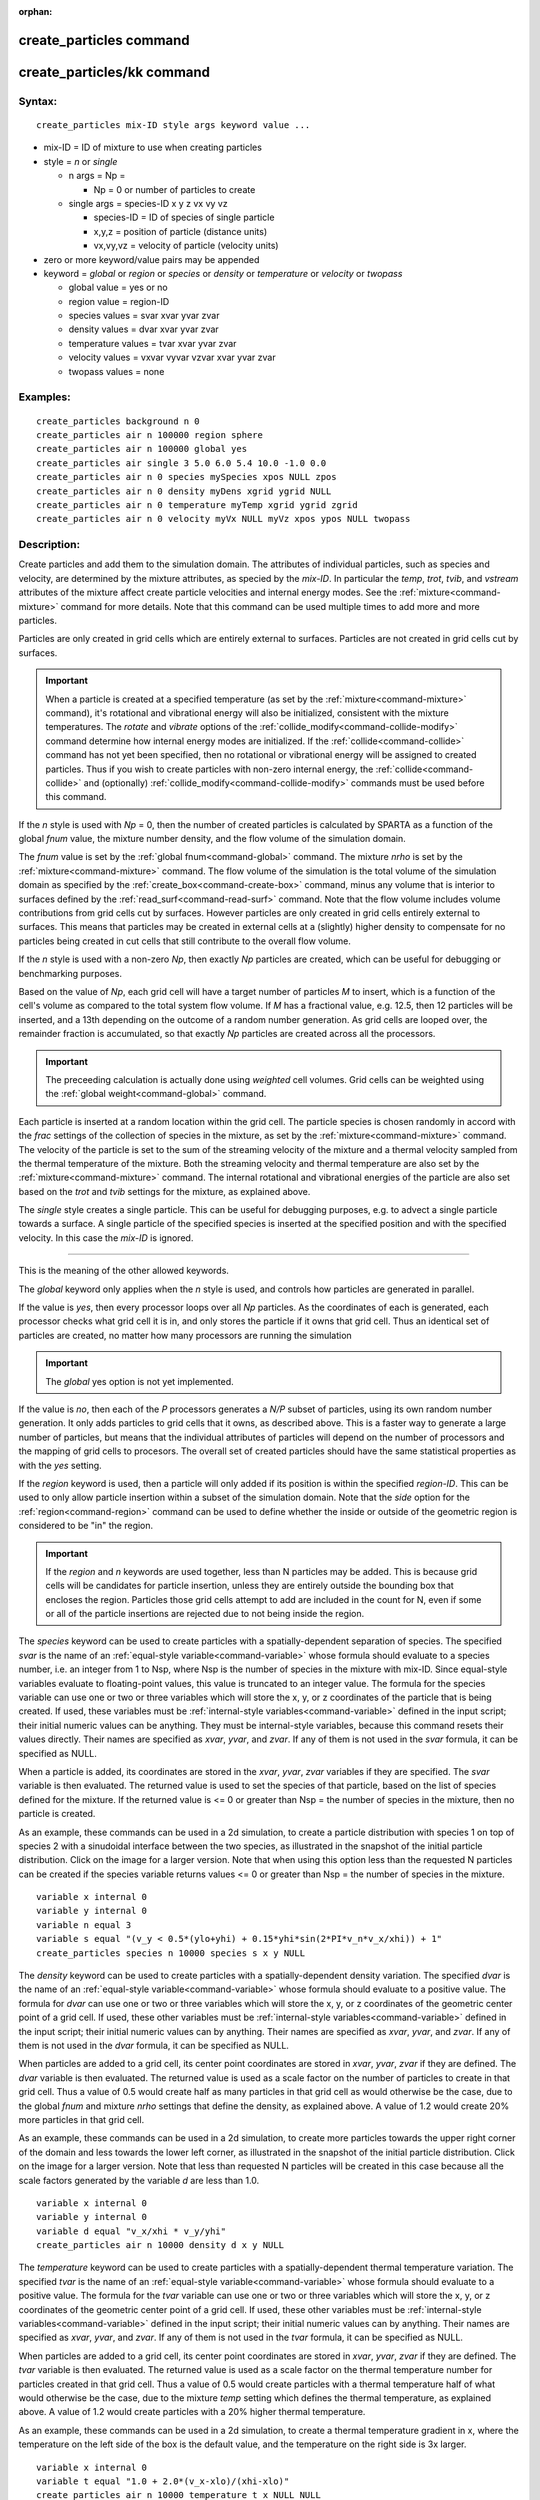 :orphan:

.. index:: create_particles
.. index:: create_particles/kk


.. _command-create-particles:

########################
create_particles command
########################


.. _command-create-particles-createparticleskk:

###########################
create_particles/kk command
###########################


*******
Syntax:
*******

::

   create_particles mix-ID style args keyword value ... 

- mix-ID = ID of mixture to use when creating particles
- style = *n* or *single*

  - n args = Np =

    - Np = 0 or number of particles to create

  - single args = species-ID x y z vx vy vz

    - species-ID = ID of species of single particle
    - x,y,z = position of particle (distance units)
    - vx,vy,vz = velocity of particle (velocity units) 

-  zero or more keyword/value pairs may be appended
-  keyword = *global* or *region* or *species* or *density* or
   *temperature* or *velocity* or *twopass*

   - global value = yes or no
   - region value = region-ID
   - species values = svar xvar yvar zvar
   - density values = dvar xvar yvar zvar
   - temperature values = tvar xvar yvar zvar
   - velocity values = vxvar vyvar vzvar xvar yvar zvar
   - twopass values = none 

*********
Examples:
*********

::

   create_particles background n 0
   create_particles air n 100000 region sphere
   create_particles air n 100000 global yes
   create_particles air single 3 5.0 6.0 5.4 10.0 -1.0 0.0
   create_particles air n 0 species mySpecies xpos NULL zpos
   create_particles air n 0 density myDens xgrid ygrid NULL
   create_particles air n 0 temperature myTemp xgrid ygrid zgrid
   create_particles air n 0 velocity myVx NULL myVz xpos ypos NULL twopass 

************
Description:
************

Create particles and add them to the simulation domain. The attributes
of individual particles, such as species and velocity, are determined by
the mixture attributes, as specied by the *mix-ID*. In particular the
*temp*, *trot*, *tvib*, and *vstream* attributes of the mixture affect
create particle velocities and internal energy modes. See the
:ref:`mixture<command-mixture>` command for more details. Note that this
command can be used multiple times to add more and more particles.

Particles are only created in grid cells which are entirely external to
surfaces. Particles are not created in grid cells cut by surfaces.

.. important:: When a particle is created at a specified temperature (as set by the :ref:`mixture<command-mixture>` command), it's rotational and vibrational energy will also be initialized, consistent with the mixture temperatures.
	       The *rotate* and *vibrate* options of the :ref:`collide_modify<command-collide-modify>` command determine how internal energy modes are initialized. If the :ref:`collide<command-collide>` command has not yet been specified, then no rotational or vibrational energy will be assigned to created particles. Thus if you wish to create particles with non-zero internal energy, the :ref:`collide<command-collide>` and (optionally) :ref:`collide_modify<command-collide-modify>` commands must be used before this command.

If the *n* style is used with *Np* = 0, then the number of created
particles is calculated by SPARTA as a function of the global *fnum*
value, the mixture number density, and the flow volume of the simulation
domain.

The *fnum* value is set by the :ref:`global fnum<command-global>` command.
The mixture *nrho* is set by the :ref:`mixture<command-mixture>` command. The
flow volume of the simulation is the total volume of the simulation
domain as specified by the :ref:`create_box<command-create-box>` command,
minus any volume that is interior to surfaces defined by the
:ref:`read_surf<command-read-surf>` command. Note that the flow volume
includes volume contributions from grid cells cut by surfaces. However
particles are only created in grid cells entirely external to surfaces.
This means that particles may be created in external cells at a
(slightly) higher density to compensate for no particles being created
in cut cells that still contribute to the overall flow volume.

If the *n* style is used with a non-zero *Np*, then exactly *Np*
particles are created, which can be useful for debugging or benchmarking
purposes.

Based on the value of *Np*, each grid cell will have a target number of
particles *M* to insert, which is a function of the cell's volume as
compared to the total system flow volume. If *M* has a fractional value,
e.g. 12.5, then 12 particles will be inserted, and a 13th depending on
the outcome of a random number generation. As grid cells are looped
over, the remainder fraction is accumulated, so that exactly *Np*
particles are created across all the processors.

.. important:: The preceeding calculation is actually done using *weighted* cell volumes. Grid cells can be weighted using the :ref:`global weight<command-global>` command.

Each particle is inserted at a random location within the grid cell. The
particle species is chosen randomly in accord with the *frac* settings
of the collection of species in the mixture, as set by the
:ref:`mixture<command-mixture>` command. The velocity of the particle is set
to the sum of the streaming velocity of the mixture and a thermal
velocity sampled from the thermal temperature of the mixture. Both the
streaming velocity and thermal temperature are also set by the
:ref:`mixture<command-mixture>` command. The internal rotational and
vibrational energies of the particle are also set based on the *trot*
and *tvib* settings for the mixture, as explained above.

The *single* style creates a single particle. This can be useful for
debugging purposes, e.g. to advect a single particle towards a surface.
A single particle of the specified species is inserted at the specified
position and with the specified velocity. In this case the *mix-ID* is
ignored.

--------------

This is the meaning of the other allowed keywords.

The *global* keyword only applies when the *n* style is used, and
controls how particles are generated in parallel.

If the value is *yes*, then every processor loops over all *Np*
particles. As the coordinates of each is generated, each processor
checks what grid cell it is in, and only stores the particle if it owns
that grid cell. Thus an identical set of particles are created, no
matter how many processors are running the simulation

.. important:: The *global* yes option is not yet implemented.

If the value is *no*, then each of the *P* processors generates a *N/P*
subset of particles, using its own random number generation. It only
adds particles to grid cells that it owns, as described above. This is a
faster way to generate a large number of particles, but means that the
individual attributes of particles will depend on the number of
processors and the mapping of grid cells to procesors. The overall set
of created particles should have the same statistical properties as with
the *yes* setting.

If the *region* keyword is used, then a particle will only added if its
position is within the specified *region-ID*. This can be used to only
allow particle insertion within a subset of the simulation domain. Note
that the *side* option for the :ref:`region<command-region>` command can be
used to define whether the inside or outside of the geometric region is
considered to be "in" the region.

.. important:: If the *region* and *n* keywords are used together, less than N particles may be added.
	       This is because grid cells will be candidates for particle insertion, unless they are entirely outside the bounding box that encloses the region.
	       Particles those grid cells attempt to add are included in the count for N, even if some or all of the particle insertions are rejected due to not being inside the region.

The *species* keyword can be used to create particles with a
spatially-dependent separation of species. The specified *svar* is the
name of an :ref:`equal-style variable<command-variable>` whose formula should
evaluate to a species number, i.e. an integer from 1 to Nsp, where Nsp
is the number of species in the mixture with mix-ID. Since equal-style
variables evaluate to floating-point values, this value is truncated to
an integer value. The formula for the species variable can use one or
two or three variables which will store the x, y, or z coordinates of
the particle that is being created. If used, these variables must be
:ref:`internal-style variables<command-variable>` defined in the input
script; their initial numeric values can be anything. They must be
internal-style variables, because this command resets their values
directly. Their names are specified as *xvar*, *yvar*, and *zvar*. If
any of them is not used in the *svar* formula, it can be specified as
NULL.

When a particle is added, its coordinates are stored in the *xvar*,
*yvar*, *zvar* variables if they are specified. The *svar* variable is
then evaluated. The returned value is used to set the species of that
particle, based on the list of species defined for the mixture. If the
returned value is <= 0 or greater than Nsp = the number of species in
the mixture, then no particle is created.

As an example, these commands can be used in a 2d simulation, to create
a particle distribution with species 1 on top of species 2 with a
sinudoidal interface between the two species, as illustrated in the
snapshot of the initial particle distribution. Click on the image for a
larger version. Note that when using this option less than the requested
N particles can be created if the species variable returns values <= 0
or greater than Nsp = the number of species in the mixture.

::

   variable x internal 0
   variable y internal 0
   variable n equal 3
   variable s equal "(v_y < 0.5*(ylo+yhi) + 0.15*yhi*sin(2*PI*v_n*v_x/xhi)) + 1"
   create_particles species n 10000 species s x y NULL 

|image0|

The *density* keyword can be used to create particles with a
spatially-dependent density variation. The specified *dvar* is the name
of an :ref:`equal-style variable<command-variable>` whose formula should
evaluate to a positive value. The formula for *dvar* can use one or two
or three variables which will store the x, y, or z coordinates of the
geometric center point of a grid cell. If used, these other variables
must be :ref:`internal-style variables<command-variable>` defined in the
input script; their initial numeric values can by anything. Their names
are specified as *xvar*, *yvar*, and *zvar*. If any of them is not used
in the *dvar* formula, it can be specified as NULL.

When particles are added to a grid cell, its center point coordinates
are stored in *xvar*, *yvar*, *zvar* if they are defined. The *dvar*
variable is then evaluated. The returned value is used as a scale factor
on the number of particles to create in that grid cell. Thus a value of
0.5 would create half as many particles in that grid cell as would
otherwise be the case, due to the global *fnum* and mixture *nrho*
settings that define the density, as explained above. A value of 1.2
would create 20% more particles in that grid cell.

As an example, these commands can be used in a 2d simulation, to create
more particles towards the upper right corner of the domain and less
towards the lower left corner, as illustrated in the snapshot of the
initial particle distribution. Click on the image for a larger version.
Note that less than requested N particles will be created in this case
because all the scale factors generated by the variable *d* are less
than 1.0.

::

   variable x internal 0
   variable y internal 0
   variable d equal "v_x/xhi * v_y/yhi"
   create_particles air n 10000 density d x y NULL 

|image1|

The *temperature* keyword can be used to create particles with a
spatially-dependent thermal temperature variation. The specified *tvar*
is the name of an :ref:`equal-style variable<command-variable>` whose formula
should evaluate to a positive value. The formula for the *tvar* variable
can use one or two or three variables which will store the x, y, or z
coordinates of the geometric center point of a grid cell. If used, these
other variables must be :ref:`internal-style variables<command-variable>`
defined in the input script; their initial numeric values can by
anything. Their names are specified as *xvar*, *yvar*, and *zvar*. If
any of them is not used in the *tvar* formula, it can be specified as
NULL.

When particles are added to a grid cell, its center point coordinates
are stored in *xvar*, *yvar*, *zvar* if they are defined. The *tvar*
variable is then evaluated. The returned value is used as a scale factor
on the thermal temperature number for particles created in that grid
cell. Thus a value of 0.5 would create particles with a thermal
temperature half of what would otherwise be the case, due to the mixture
*temp* setting which defines the thermal temperature, as explained
above. A value of 1.2 would create particles with a 20% higher thermal
temperature.

As an example, these commands can be used in a 2d simulation, to create
a thermal temperature gradient in x, where the temperature on the left
side of the box is the default value, and the temperature on the right
side is 3x larger.

::

   variable x internal 0
   variable t equal "1.0 + 2.0*(v_x-xlo)/(xhi-xlo)"
   create_particles air n 10000 temperature t x NULL NULL 

The *velocity* keyword can be used to create particles with a
spatially-dependent streaming velocity. The specified *vxvar*, *vyvar*,
*vzvar* are the names of :ref:`equal-style variables<command-variable>` whose
formulas should evaluate to the corresponding component of the streaming
velocity. If any of them are specified as NULL, then that streaming
velocity component is set by the corresponding global or mixture
streaming velocity component, the same as if the *velocity* keyword were
not used.

The formulas for the *vxvar*, *vyvar*, *vzvar* variables can use one or
two or three variables which will store the x, y, or z coordinates of
the particle that is being created. If used, these other variables must
be :ref:`internal-style variables<command-variable>` defined in the input
script; their initial numerica values can by anything. Their names are
specified as *xvar*, *yvar*, and *zvar*. If any of them is not used in
the *vxvar*, *vyvar*, *vzvar* formulas, it can be specified as NULL.

When a particle is added, its coordinates are stored in *xvar*, *yvar*,
*zvar* if they are defined. The *vxvar*, *vyvar*, *vzvar* variables are
then evaluated. The returned values are used to set the streaming
velocity of that particle. A thermal velocity is also added to the
particle, using the the global or mixture temperature, as described
above.

As an example, these commands can be used in a 2d simulation, to give
particles an initial velocity pointing towards the upper right corner of
the domain with a magnitude that makes them all reach that point at the
same time (assuming their thermal velocity is small and it is not a
collisional flow). Click on the image to play an animation of the
effect.

::

   variable x internal 0
   variable y internal 0
   variable vx equal (xhi-v_x)/(1000*7.0e-9)  # timesteps and timestep-size
   variable vy equal (yhi-v_y)/(1000*7.0e-9)
   create_particles air n 10000 velocity vx vy NULL x y NULL 

|image2|

The *twopass* keyword does not require a value. If used, the creation
procedure will loop over the creation grid cells twice, the same as the
KOKKOS package version of this command does, so that it can reallocate
memory efficiently, e.g. on a GPU. If this keyword is used the
non-KOKKOS and KOKKOS version will generate exactly the same set of
particles, which makes debugging easier. If the keyword is not used, the
non-KOKKOS and KOKKOS runs will use random numbers differently and thus
generate different particles, though they will be statistically similar.

--------------

This command (or more generically styles) can take a suffix as shown at
the top of this page.

Styles with a *kk* suffix are functionally the same as the corresponding
style without the suffix. They have been optimized to run faster,
depending on your available hardware, as discussed in the :ref:`Accelerating SPARTA<accelerate>` section of the manual. The
accelerated styles take the same arguments and should produce the same
results, except for different random number, round-off and precision
issues.

These accelerated styles are part of the KOKKOS package. They are only
enabled if SPARTA was built with that package. See the :ref:`Making SPARTA<start-making-sparta>` section for more info.

You can specify the accelerated styles explicitly in your input script
by including their suffix, or you can use the :ref:`-suffix command-line switch<start-command-line-options>` when you invoke SPARTA, or you
can use the :ref:`suffix<command-suffix>` command in your input script.

See the :ref:`Accelerating SPARTA<accelerate>` section of the
manual for more instructions on how to use the accelerated styles
effectively.

--------------

*************
Restrictions:
*************
 none

*****************
Related commands:
*****************

:ref:`command-mixture`,
:ref:`command-fix-emit-face`

********
Default:
********


The option default is global = no.

.. |image0| image:: JPG/species_variation_small.jpg
   :target: JPG/species_variation.jpg
.. |image1| image:: JPG/density_variation_small.jpg
   :target: JPG/density_variation.jpg
.. |image2| image:: JPG/velocity_variation_small.jpg
   :target: JPG/velocity_variation.gif
